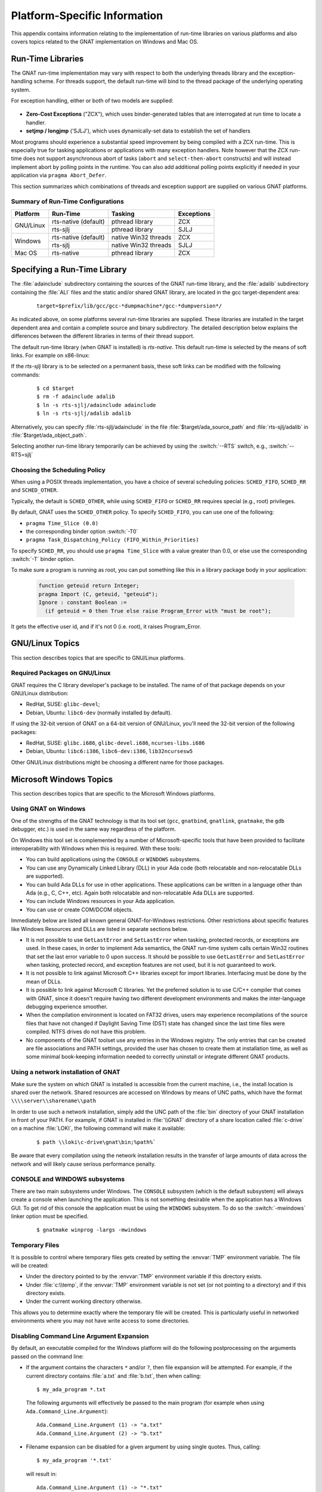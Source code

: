 .. role:: switch(samp)

.. -- Non-breaking space in running text
   -- E.g. Ada |nbsp| 95

.. |nbsp| unicode:: 0xA0
   :trim:

.. _Platform_Specific_Information:

*****************************
Platform-Specific Information
*****************************

This appendix contains information relating to the implementation
of run-time libraries on various platforms and also covers
topics related to the GNAT implementation on Windows and Mac OS.

.. _`Run_Time_Libraries`:

Run-Time Libraries
==================

.. index:: Tasking and threads libraries
.. index:: Threads libraries and tasking
.. index:: Run-time libraries (platform-specific information)

The GNAT run-time implementation may vary with respect to both the
underlying threads library and the exception-handling scheme.
For threads support, the default run-time will bind to the thread
package of the underlying operating system.

For exception handling, either or both of two models are supplied:

  .. index:: Zero-Cost Exceptions
  .. index:: ZCX (Zero-Cost Exceptions)

* **Zero-Cost Exceptions** ("ZCX"),
  which uses binder-generated tables that
  are interrogated at run time to locate a handler.

  .. index:: setjmp/longjmp Exception Model
  .. index:: SJLJ (setjmp/longjmp Exception Model)

* **setjmp / longjmp** ('SJLJ'),
  which uses dynamically-set data to establish
  the set of handlers

Most programs should experience a substantial speed improvement by
being compiled with a ZCX run-time.
This is especially true for
tasking applications or applications with many exception handlers.
Note however that the ZCX run-time does not support asynchronous abort
of tasks (``abort`` and ``select-then-abort`` constructs) and will instead
implement abort by polling points in the runtime. You can also add additional
polling points explicitly if needed in your application via ``pragma
Abort_Defer``.

This section summarizes which combinations of threads and exception support
are supplied on various GNAT platforms.

.. _Summary_of_Run-Time_Configurations:

Summary of Run-Time Configurations
----------------------------------

+-----------------+--------------+-------------------------+------------+
| Platform        | Run-Time     | Tasking                 | Exceptions |
+=================+==============+=========================+============+
| GNU/Linux       | rts-native   | pthread library         | ZCX        |
|                 | (default)    |                         |            |
|                 +--------------+-------------------------+------------+
|                 | rts-sjlj     | pthread library         | SJLJ       |
+-----------------+--------------+-------------------------+------------+
| Windows         | rts-native   | native Win32 threads    | ZCX        |
|                 | (default)    |                         |            |
|                 +--------------+-------------------------+------------+
|                 | rts-sjlj     | native Win32 threads    | SJLJ       |
+-----------------+--------------+-------------------------+------------+
| Mac OS          | rts-native   | pthread library         | ZCX        |
+-----------------+--------------+-------------------------+------------+


.. _Specifying_a_Run-Time_Library:

Specifying a Run-Time Library
=============================

The :file:`adainclude` subdirectory containing the sources of the GNAT
run-time library, and the :file:`adalib` subdirectory containing the
:file:`ALI` files and the static and/or shared GNAT library, are located
in the gcc target-dependent area:


  ::

      target=$prefix/lib/gcc/gcc-*dumpmachine*/gcc-*dumpversion*/

As indicated above, on some platforms several run-time libraries are supplied.
These libraries are installed in the target dependent area and
contain a complete source and binary subdirectory. The detailed description
below explains the differences between the different libraries in terms of
their thread support.

The default run-time library (when GNAT is installed) is *rts-native*.
This default run-time is selected by the means of soft links.
For example on x86-linux:

.. --
   --  $(target-dir)
   --      |
   --      +--- adainclude----------+
   --      |                        |
   --      +--- adalib-----------+  |
   --      |                     |  |
   --      +--- rts-native       |  |
   --      |    |                |  |
   --      |    +--- adainclude <---+
   --      |    |                |
   --      |    +--- adalib <----+
   --      |
   --      +--- rts-sjlj
   --           |
   --           +--- adainclude
   --           |
   --           +--- adalib

.. only:: html or latex

  .. image:: rtlibrary-structure.png

.. only:: not (html or latex)

   ::

                      $(target-dir)
                     __/ /      \ \___
             _______/   /        \    \_________________
            /          /          \                     \
           /          /            \                     \
       ADAINCLUDE  ADALIB      rts-native             rts-sjlj
          :          :            /    \                 /   \
          :          :           /      \               /     \
          :          :          /        \             /       \
          :          :         /          \           /         \
          +-------------> adainclude     adalib   adainclude   adalib
                     :                     ^
                     :                     :
                     +---------------------+

                     Run-Time Library Directory Structure
          (Upper-case names and dotted/dashed arrows represent soft links)

If the *rts-sjlj* library is to be selected on a permanent basis,
these soft links can be modified with the following commands:

  ::

    $ cd $target
    $ rm -f adainclude adalib
    $ ln -s rts-sjlj/adainclude adainclude
    $ ln -s rts-sjlj/adalib adalib

Alternatively, you can specify :file:`rts-sjlj/adainclude` in the file
:file:`$target/ada_source_path` and :file:`rts-sjlj/adalib` in
:file:`$target/ada_object_path`.

.. index:: --RTS option

Selecting another run-time library temporarily can be
achieved by using the :switch:`--RTS` switch, e.g., :switch:`--RTS=sjlj`


.. _Choosing_the_Scheduling_Policy:

.. index:: SCHED_FIFO scheduling policy
.. index:: SCHED_RR scheduling policy
.. index:: SCHED_OTHER scheduling policy

Choosing the Scheduling Policy
------------------------------

When using a POSIX threads implementation, you have a choice of several
scheduling policies: ``SCHED_FIFO``, ``SCHED_RR`` and ``SCHED_OTHER``.

Typically, the default is ``SCHED_OTHER``, while using ``SCHED_FIFO``
or ``SCHED_RR`` requires special (e.g., root) privileges.

.. index:: pragma Time_Slice
.. index:: -T0 option
.. index:: pragma Task_Dispatching_Policy


By default, GNAT uses the ``SCHED_OTHER`` policy. To specify
``SCHED_FIFO``,
you can use one of the following:

* ``pragma Time_Slice (0.0)``
* the corresponding binder option :switch:`-T0`
* ``pragma Task_Dispatching_Policy (FIFO_Within_Priorities)``


To specify ``SCHED_RR``,
you should use ``pragma Time_Slice`` with a
value greater than 0.0, or else use the corresponding :switch:`-T`
binder option.


To make sure a program is running as root, you can put something like
this in a library package body in your application:

  .. code-block:: ada

     function geteuid return Integer;
     pragma Import (C, geteuid, "geteuid");
     Ignore : constant Boolean :=
       (if geteuid = 0 then True else raise Program_Error with "must be root");

It gets the effective user id, and if it's not 0 (i.e. root), it raises
Program_Error.

.. index:: Linux
.. index:: GNU/Linux

.. _GNU_Linux_Topics:

GNU/Linux Topics
================

This section describes topics that are specific to GNU/Linux platforms.

.. _Required_packages_on_GNU_Linux:

Required Packages on GNU/Linux
------------------------------

GNAT requires the C library developer's package to be installed.
The name of of that package depends on your GNU/Linux distribution:

* RedHat, SUSE: ``glibc-devel``;
* Debian, Ubuntu: ``libc6-dev`` (normally installed by default).

If using the 32-bit version of GNAT on a 64-bit version of GNU/Linux,
you'll need the 32-bit version of the following packages:

* RedHat, SUSE: ``glibc.i686``, ``glibc-devel.i686``, ``ncurses-libs.i686``
* Debian, Ubuntu: ``libc6:i386``, ``libc6-dev:i386``, ``lib32ncursesw5``

Other GNU/Linux distributions might be choosing a different name
for those packages.

.. index:: Windows

.. _Microsoft_Windows_Topics:

Microsoft Windows Topics
========================

This section describes topics that are specific to the Microsoft Windows
platforms.


.. only:: PRO or GPL

  .. rubric:: Installing from the Command Line

  By default the GNAT installers display a GUI that prompts you to enter
  the installation path and similar information, and then guides you through the
  installation process. It is also possible to perform silent installations
  using the command-line interface.

  In order to install one of the GNAT installers from the command
  line you should pass parameter :switch:`/S` (and, optionally,
  :switch:`/D=<directory>`) as command-line arguments.

.. only:: PRO

   For example, for an unattended installation of
   GNAT 7.0.2 into the default directory
   ``C:\\GNATPRO\\7.0.2`` you would run:

     ::

        gnatpro-7.0.2-i686-pc-mingw32-bin.exe /S

   To install into a custom directory, say, ``C:\\TOOLS\\GNATPRO\\7.0.2``:

     ::

        gnatpro-7.0.2-i686-pc-mingw32-bin /S /D=C:\TOOLS\GNATPRO\7.0.2

.. only:: GPL

   For example, for an unattended installation of
   GNAT 2012 into ``C:\\GNAT\\2012``:

     ::

        gnat-gpl-2012-i686-pc-mingw32-bin /S /D=C:\GNAT\2012

.. only:: PRO or GPL

   You can use the same syntax for all installers.

   Note that unattended installations don't modify system path, nor create file
   associations, so such activities need to be done by hand.



.. _Using_GNAT_on_Windows:

Using GNAT on Windows
---------------------

One of the strengths of the GNAT technology is that its tool set
(``gcc``, ``gnatbind``, ``gnatlink``, ``gnatmake``, the
``gdb`` debugger, etc.) is used in the same way regardless of the
platform.

On Windows this tool set is complemented by a number of Microsoft-specific
tools that have been provided to facilitate interoperability with Windows
when this is required. With these tools:


* You can build applications using the ``CONSOLE`` or ``WINDOWS``
  subsystems.

* You can use any Dynamically Linked Library (DLL) in your Ada code (both
  relocatable and non-relocatable DLLs are supported).

* You can build Ada DLLs for use in other applications. These applications
  can be written in a language other than Ada (e.g., C, C++, etc). Again both
  relocatable and non-relocatable Ada DLLs are supported.

* You can include Windows resources in your Ada application.

* You can use or create COM/DCOM objects.

Immediately below are listed all known general GNAT-for-Windows restrictions.
Other restrictions about specific features like Windows Resources and DLLs
are listed in separate sections below.


* It is not possible to use ``GetLastError`` and ``SetLastError``
  when tasking, protected records, or exceptions are used. In these
  cases, in order to implement Ada semantics, the GNAT run-time system
  calls certain Win32 routines that set the last error variable to 0 upon
  success. It should be possible to use ``GetLastError`` and
  ``SetLastError`` when tasking, protected record, and exception
  features are not used, but it is not guaranteed to work.

* It is not possible to link against Microsoft C++ libraries except for
  import libraries. Interfacing must be done by the mean of DLLs.

* It is possible to link against Microsoft C libraries. Yet the preferred
  solution is to use C/C++ compiler that comes with GNAT, since it
  doesn't require having two different development environments and makes the
  inter-language debugging experience smoother.

* When the compilation environment is located on FAT32 drives, users may
  experience recompilations of the source files that have not changed if
  Daylight Saving Time (DST) state has changed since the last time files
  were compiled. NTFS drives do not have this problem.

* No components of the GNAT toolset use any entries in the Windows
  registry. The only entries that can be created are file associations and
  PATH settings, provided the user has chosen to create them at installation
  time, as well as some minimal book-keeping information needed to correctly
  uninstall or integrate different GNAT products.


.. _Using_a_network_installation_of_GNAT:

Using a network installation of GNAT
------------------------------------

Make sure the system on which GNAT is installed is accessible from the
current machine, i.e., the install location is shared over the network.
Shared resources are accessed on Windows by means of UNC paths, which
have the format ``\\\\server\\sharename\\path``

In order to use such a network installation, simply add the UNC path of the
:file:`bin` directory of your GNAT installation in front of your PATH. For
example, if GNAT is installed in :file:`\\GNAT` directory of a share location
called :file:`c-drive` on a machine :file:`LOKI`, the following command will
make it available:

  ::

      $ path \\loki\c-drive\gnat\bin;%path%`

Be aware that every compilation using the network installation results in the
transfer of large amounts of data across the network and will likely cause
serious performance penalty.

.. _CONSOLE_and_WINDOWS_subsystems:

CONSOLE and WINDOWS subsystems
------------------------------

.. index:: CONSOLE Subsystem
.. index:: WINDOWS Subsystem
.. index:: -mwindows

There are two main subsystems under Windows. The ``CONSOLE`` subsystem
(which is the default subsystem) will always create a console when
launching the application. This is not something desirable when the
application has a Windows GUI. To get rid of this console the
application must be using the ``WINDOWS`` subsystem. To do so
the :switch:`-mwindows` linker option must be specified.

   ::

      $ gnatmake winprog -largs -mwindows

.. _Temporary_Files:

Temporary Files
---------------

.. index:: Temporary files

It is possible to control where temporary files gets created by setting
the :envvar:`TMP` environment variable. The file will be created:

* Under the directory pointed to by the :envvar:`TMP` environment variable if
  this directory exists.

* Under :file:`c:\\temp`, if the :envvar:`TMP` environment variable is not
  set (or not pointing to a directory) and if this directory exists.

* Under the current working directory otherwise.

This allows you to determine exactly where the temporary
file will be created. This is particularly useful in networked
environments where you may not have write access to some
directories.

Disabling Command Line Argument Expansion
-----------------------------------------

.. index:: Command Line Argument Expansion

By default, an executable compiled for the Windows platform will do
the following postprocessing on the arguments passed on the command
line:

* If the argument contains the characters ``*`` and/or ``?``, then
  file expansion will be attempted. For example, if the current directory
  contains :file:`a.txt` and :file:`b.txt`, then when calling::

      $ my_ada_program *.txt

  The following arguments will effectively be passed to the main program
  (for example when using ``Ada.Command_Line.Argument``)::

      Ada.Command_Line.Argument (1) -> "a.txt"
      Ada.Command_Line.Argument (2) -> "b.txt"

* Filename expansion can be disabled for a given argument by using single
  quotes. Thus, calling::

      $ my_ada_program '*.txt'

  will result in::

      Ada.Command_Line.Argument (1) -> "*.txt"

Note that if the program is launched from a shell such as Cygwin Bash
then quote removal might be performed by the shell.

In some contexts it might be useful to disable this feature (for example if
the program performs its own argument expansion). In order to do this, a C
symbol needs to be defined and set to ``0``. You can do this by
adding the following code fragment in one of your Ada units:

.. code-block:: ada

   Do_Argv_Expansion : Integer := 0;
   pragma Export (C, Do_Argv_Expansion, "__gnat_do_argv_expansion");

The results of previous examples will be respectively::

   Ada.Command_Line.Argument (1) -> "*.txt"

and::

   Ada.Command_Line.Argument (1) -> "'*.txt'"


.. _Mixed-Language_Programming_on_Windows:

Mixed-Language Programming on Windows
-------------------------------------

Developing pure Ada applications on Windows is no different than on
other GNAT-supported platforms. However, when developing or porting an
application that contains a mix of Ada and C/C++, the choice of your
Windows C/C++ development environment conditions your overall
interoperability strategy.

If you use ``gcc`` or Microsoft C to compile the non-Ada part of
your application, there are no Windows-specific restrictions that
affect the overall interoperability with your Ada code. If you do want
to use the Microsoft tools for your C++ code, you have two choices:

* Encapsulate your C++ code in a DLL to be linked with your Ada
  application. In this case, use the Microsoft or whatever environment to
  build the DLL and use GNAT to build your executable
  (:ref:`Using_DLLs_with_GNAT`).

* Or you can encapsulate your Ada code in a DLL to be linked with the
  other part of your application. In this case, use GNAT to build the DLL
  (:ref:`Building_DLLs_with_GNAT_Project_files`) and use the Microsoft
  or whatever environment to build your executable.

In addition to the description about C main in
:ref:`Mixed_Language_Programming` section, if the C main uses a
stand-alone library it is required on x86-windows to
setup the SEH context. For this the C main must looks like this:


  .. code-block:: c

      /* main.c */
      extern void adainit (void);
      extern void adafinal (void);
      extern void __gnat_initialize(void*);
      extern void call_to_ada (void);

      int main (int argc, char *argv[])
      {
        int SEH [2];

        /* Initialize the SEH context */
        __gnat_initialize (&SEH);

        adainit();

        /* Then call Ada services in the stand-alone library */

        call_to_ada();

        adafinal();
      }

Note that this is not needed on x86_64-windows where the Windows
native SEH support is used.


.. _Windows_Calling_Conventions:

Windows Calling Conventions
^^^^^^^^^^^^^^^^^^^^^^^^^^^

.. index:: Stdcall
.. index:: APIENTRY

This section pertain only to Win32. On Win64 there is a single native
calling convention. All convention specifiers are ignored on this
platform.

When a subprogram ``F`` (caller) calls a subprogram ``G``
(callee), there are several ways to push ``G``\ 's parameters on the
stack and there are several possible scenarios to clean up the stack
upon ``G``\ 's return. A calling convention is an agreed upon software
protocol whereby the responsibilities between the caller (``F``) and
the callee (``G``) are clearly defined. Several calling conventions
are available for Windows:

* ``C`` (Microsoft defined)

* ``Stdcall`` (Microsoft defined)

* ``Win32`` (GNAT specific)

* ``DLL`` (GNAT specific)


.. _C_Calling_Convention:

``C`` Calling Convention
""""""""""""""""""""""""

This is the default calling convention used when interfacing to C/C++
routines compiled with either ``gcc`` or Microsoft Visual C++.

In the ``C`` calling convention subprogram parameters are pushed on the
stack by the caller from right to left. The caller itself is in charge of
cleaning up the stack after the call. In addition, the name of a routine
with ``C`` calling convention is mangled by adding a leading underscore.

The name to use on the Ada side when importing (or exporting) a routine
with ``C`` calling convention is the name of the routine. For
instance the C function:

   ::

       int get_val (long);

should be imported from Ada as follows:

  .. code-block:: ada

     function Get_Val (V : Interfaces.C.long) return Interfaces.C.int;
     pragma Import (C, Get_Val, External_Name => "get_val");

Note that in this particular case the ``External_Name`` parameter could
have been omitted since, when missing, this parameter is taken to be the
name of the Ada entity in lower case. When the ``Link_Name`` parameter
is missing, as in the above example, this parameter is set to be the
``External_Name`` with a leading underscore.

When importing a variable defined in C, you should always use the ``C``
calling convention unless the object containing the variable is part of a
DLL (in which case you should use the ``Stdcall`` calling
convention, :ref:`Stdcall_Calling_Convention`).


.. _Stdcall_Calling_Convention:

``Stdcall`` Calling Convention
""""""""""""""""""""""""""""""

This convention, which was the calling convention used for Pascal
programs, is used by Microsoft for all the routines in the Win32 API for
efficiency reasons. It must be used to import any routine for which this
convention was specified.

In the ``Stdcall`` calling convention subprogram parameters are pushed
on the stack by the caller from right to left. The callee (and not the
caller) is in charge of cleaning the stack on routine exit. In addition,
the name of a routine with ``Stdcall`` calling convention is mangled by
adding a leading underscore (as for the ``C`` calling convention) and a
trailing :samp:`@{nn}`, where ``nn`` is the overall size (in
bytes) of the parameters passed to the routine.

The name to use on the Ada side when importing a C routine with a
``Stdcall`` calling convention is the name of the C routine. The leading
underscore and trailing :samp:`@{nn}` are added automatically by
the compiler. For instance the Win32 function:

  ::

      APIENTRY int get_val (long);

should be imported from Ada as follows:

  .. code-block:: ada

     function Get_Val (V : Interfaces.C.long) return Interfaces.C.int;
     pragma Import (Stdcall, Get_Val);
     --  On the x86 a long is 4 bytes, so the Link_Name is "_get_val@4"

As for the ``C`` calling convention, when the ``External_Name``
parameter is missing, it is taken to be the name of the Ada entity in lower
case. If instead of writing the above import pragma you write:

  .. code-block:: ada

     function Get_Val (V : Interfaces.C.long) return Interfaces.C.int;
     pragma Import (Stdcall, Get_Val, External_Name => "retrieve_val");

then the imported routine is ``_retrieve_val@4``. However, if instead
of specifying the ``External_Name`` parameter you specify the
``Link_Name`` as in the following example:

  .. code-block:: ada

     function Get_Val (V : Interfaces.C.long) return Interfaces.C.int;
     pragma Import (Stdcall, Get_Val, Link_Name => "retrieve_val");

then the imported routine is ``retrieve_val``, that is, there is no
decoration at all. No leading underscore and no Stdcall suffix
:samp:`@{nn}`.

This is especially important as in some special cases a DLL's entry
point name lacks a trailing :samp:`@{nn}` while the exported
name generated for a call has it.

It is also possible to import variables defined in a DLL by using an
import pragma for a variable. As an example, if a DLL contains a
variable defined as:

  .. code-block:: c

     int my_var;

then, to access this variable from Ada you should write:

  .. code-block:: ada

      My_Var : Interfaces.C.int;
      pragma Import (Stdcall, My_Var);

Note that to ease building cross-platform bindings this convention
will be handled as a ``C`` calling convention on non-Windows platforms.


.. _Win32_Calling_Convention:

``Win32`` Calling Convention
""""""""""""""""""""""""""""

This convention, which is GNAT-specific is fully equivalent to the
``Stdcall`` calling convention described above.


.. _DLL_Calling_Convention:

``DLL`` Calling Convention
""""""""""""""""""""""""""

This convention, which is GNAT-specific is fully equivalent to the
``Stdcall`` calling convention described above.


.. _Introduction_to_Dynamic_Link_Libraries_DLLs:

Introduction to Dynamic Link Libraries (DLLs)
^^^^^^^^^^^^^^^^^^^^^^^^^^^^^^^^^^^^^^^^^^^^^

.. index:: DLL

A Dynamically Linked Library (DLL) is a library that can be shared by
several applications running under Windows. A DLL can contain any number of
routines and variables.

One advantage of DLLs is that you can change and enhance them without
forcing all the applications that depend on them to be relinked or
recompiled. However, you should be aware than all calls to DLL routines are
slower since, as you will understand below, such calls are indirect.

To illustrate the remainder of this section, suppose that an application
wants to use the services of a DLL :file:`API.dll`. To use the services
provided by :file:`API.dll` you must statically link against the DLL or
an import library which contains a jump table with an entry for each
routine and variable exported by the DLL. In the Microsoft world this
import library is called :file:`API.lib`. When using GNAT this import
library is called either :file:`libAPI.dll.a`, :file:`libapi.dll.a`,
:file:`libAPI.a` or :file:`libapi.a` (names are case insensitive).

After you have linked your application with the DLL or the import library
and you run your application, here is what happens:

* Your application is loaded into memory.

* The DLL :file:`API.dll` is mapped into the address space of your
  application. This means that:

  - The DLL will use the stack of the calling thread.

  - The DLL will use the virtual address space of the calling process.

  - The DLL will allocate memory from the virtual address space of the calling
    process.

  - Handles (pointers) can be safely exchanged between routines in the DLL
    routines and routines in the application using the DLL.

* The entries in the jump table (from the import library :file:`libAPI.dll.a`
  or :file:`API.lib` or automatically created when linking against a DLL)
  which is part of your application are initialized with the addresses
  of the routines and variables in :file:`API.dll`.

* If present in :file:`API.dll`, routines ``DllMain`` or
  ``DllMainCRTStartup`` are invoked. These routines typically contain
  the initialization code needed for the well-being of the routines and
  variables exported by the DLL.

There is an additional point which is worth mentioning. In the Windows
world there are two kind of DLLs: relocatable and non-relocatable
DLLs. Non-relocatable DLLs can only be loaded at a very specific address
in the target application address space. If the addresses of two
non-relocatable DLLs overlap and these happen to be used by the same
application, a conflict will occur and the application will run
incorrectly. Hence, when possible, it is always preferable to use and
build relocatable DLLs. Both relocatable and non-relocatable DLLs are
supported by GNAT. Note that the :switch:`-s` linker option (see GNU Linker
User's Guide) removes the debugging symbols from the DLL but the DLL can
still be relocated.

As a side note, an interesting difference between Microsoft DLLs and
Unix shared libraries, is the fact that on most Unix systems all public
routines are exported by default in a Unix shared library, while under
Windows it is possible (but not required) to list exported routines in
a definition file (see :ref:`The Definition File <The_Definition_File>`).


.. _Using_DLLs_with_GNAT:

Using DLLs with GNAT
^^^^^^^^^^^^^^^^^^^^

To use the services of a DLL, say :file:`API.dll`, in your Ada application
you must have:

* The Ada spec for the routines and/or variables you want to access in
  :file:`API.dll`. If not available this Ada spec must be built from the C/C++
  header files provided with the DLL.

* The import library (:file:`libAPI.dll.a` or :file:`API.lib`). As previously
  mentioned an import library is a statically linked library containing the
  import table which will be filled at load time to point to the actual
  :file:`API.dll` routines. Sometimes you don't have an import library for the
  DLL you want to use. The following sections will explain how to build
  one. Note that this is optional.

* The actual DLL, :file:`API.dll`.

Once you have all the above, to compile an Ada application that uses the
services of :file:`API.dll` and whose main subprogram is ``My_Ada_App``,
you simply issue the command

  ::

      $ gnatmake my_ada_app -largs -lAPI

The argument :switch:`-largs -lAPI` at the end of the ``gnatmake`` command
tells the GNAT linker to look for an import library. The linker will
look for a library name in this specific order:

* :file:`libAPI.dll.a`
* :file:`API.dll.a`
* :file:`libAPI.a`
* :file:`API.lib`
* :file:`libAPI.dll`
* :file:`API.dll`

The first three are the GNU style import libraries. The third is the
Microsoft style import libraries. The last two are the actual DLL names.

Note that if the Ada package spec for :file:`API.dll` contains the
following pragma

  .. code-block:: ada

      pragma Linker_Options ("-lAPI");

you do not have to add :switch:`-largs -lAPI` at the end of the
``gnatmake`` command.

If any one of the items above is missing you will have to create it
yourself. The following sections explain how to do so using as an
example a fictitious DLL called :file:`API.dll`.


.. _Creating_an_Ada_Spec_for_the_DLL_Services:

Creating an Ada Spec for the DLL Services
"""""""""""""""""""""""""""""""""""""""""

A DLL typically comes with a C/C++ header file which provides the
definitions of the routines and variables exported by the DLL. The Ada
equivalent of this header file is a package spec that contains definitions
for the imported entities. If the DLL you intend to use does not come with
an Ada spec you have to generate one such spec yourself. For example if
the header file of :file:`API.dll` is a file :file:`api.h` containing the
following two definitions:

  .. code-block:: c

      int some_var;
      int get (char *);

then the equivalent Ada spec could be:

  .. code-block:: ada

      with Interfaces.C.Strings;
      package API is
         use Interfaces;

         Some_Var : C.int;
         function Get (Str : C.Strings.Chars_Ptr) return C.int;

      private
         pragma Import (C, Get);
         pragma Import (DLL, Some_Var);
      end API;


.. _Creating_an_Import_Library:

Creating an Import Library
""""""""""""""""""""""""""

.. index:: Import library

If a Microsoft-style import library :file:`API.lib` or a GNAT-style
import library :file:`libAPI.dll.a` or :file:`libAPI.a` is available
with :file:`API.dll` you can skip this section. You can also skip this
section if :file:`API.dll` or :file:`libAPI.dll` is built with GNU tools
as in this case it is possible to link directly against the
DLL. Otherwise read on.


.. index:: Definition file

.. _The_Definition_File:

.. rubric:: The Definition File

As previously mentioned, and unlike Unix systems, the list of symbols
that are exported from a DLL must be provided explicitly in Windows.
The main goal of a definition file is precisely that: list the symbols
exported by a DLL. A definition file (usually a file with a ``.def``
suffix) has the following structure:

  ::

      [LIBRARY ``name``]
      [DESCRIPTION ``string``]
      EXPORTS
         ``symbol1``
         ``symbol2``
         ...

*LIBRARY name*
  This section, which is optional, gives the name of the DLL.


*DESCRIPTION string*
  This section, which is optional, gives a description string that will be
  embedded in the import library.


*EXPORTS*
  This section gives the list of exported symbols (procedures, functions or
  variables). For instance in the case of :file:`API.dll` the ``EXPORTS``
  section of :file:`API.def` looks like:

  ::

      EXPORTS
         some_var
         get

Note that you must specify the correct suffix (:samp:`@{nn}`)
(see :ref:`Windows_Calling_Conventions`) for a Stdcall
calling convention function in the exported symbols list.

There can actually be other sections in a definition file, but these
sections are not relevant to the discussion at hand.


.. _Create_Def_File_Automatically:

.. rubric:: Creating a Definition File Automatically

You can automatically create the definition file :file:`API.def`
(see :ref:`The Definition File <The_Definition_File>`) from a DLL.
For that use the ``dlltool`` program as follows:

  ::

      $ dlltool API.dll -z API.def --export-all-symbols

  Note that if some routines in the DLL have the ``Stdcall`` convention
  (:ref:`Windows_Calling_Conventions`) with stripped :samp:`@{nn}`
  suffix then you'll have to edit :file:`api.def` to add it, and specify
  :switch:`-k` to ``gnatdll`` when creating the import library.

  Here are some hints to find the right :samp:`@{nn}` suffix.

  - If you have the Microsoft import library (.lib), it is possible to get
    the right symbols by using Microsoft ``dumpbin`` tool (see the
    corresponding Microsoft documentation for further details).

    ::

        $ dumpbin /exports api.lib

  - If you have a message about a missing symbol at link time the compiler
    tells you what symbol is expected. You just have to go back to the
    definition file and add the right suffix.


.. _GNAT-Style_Import_Library:

.. rubric:: GNAT-Style Import Library

To create a static import library from :file:`API.dll` with the GNAT tools
you should create the .def file, then use ``gnatdll`` tool
(see :ref:`Using_gnatdll`) as follows:

  ::

      $ gnatdll -e API.def -d API.dll

  ``gnatdll`` takes as input a definition file :file:`API.def` and the
  name of the DLL containing the services listed in the definition file
  :file:`API.dll`. The name of the static import library generated is
  computed from the name of the definition file as follows: if the
  definition file name is :file:`xyz.def`, the import library name will
  be :file:`libxyz.a`. Note that in the previous example option
  :switch:`-e` could have been removed because the name of the definition
  file (before the ``.def`` suffix) is the same as the name of the
  DLL (:ref:`Using_gnatdll` for more information about ``gnatdll``).


.. _MSVS-Style_Import_Library:

.. rubric:: Microsoft-Style Import Library

A Microsoft import library is needed only if you plan to make an
Ada DLL available to applications developed with Microsoft
tools (:ref:`Mixed-Language_Programming_on_Windows`).

To create a Microsoft-style import library for :file:`API.dll` you
should create the .def file, then build the actual import library using
Microsoft's ``lib`` utility:

  ::

      $ lib -machine:IX86 -def:API.def -out:API.lib

  If you use the above command the definition file :file:`API.def` must
  contain a line giving the name of the DLL:

  ::

      LIBRARY      "API"

  See the Microsoft documentation for further details about the usage of
  ``lib``.


.. _Building_DLLs_with_GNAT_Project_files:

Building DLLs with GNAT Project files
^^^^^^^^^^^^^^^^^^^^^^^^^^^^^^^^^^^^^

.. index:: DLLs, building

There is nothing specific to Windows in the build process.
See the *Library Projects* section in the *GNAT Project Manager*
chapter of the *GPRbuild User's Guide*.

Due to a system limitation, it is not possible under Windows to create threads
when inside the ``DllMain`` routine which is used for auto-initialization
of shared libraries, so it is not possible to have library level tasks in SALs.


.. _Building_DLLs_with_GNAT:

Building DLLs with GNAT
^^^^^^^^^^^^^^^^^^^^^^^

.. index:: DLLs, building

This section explain how to build DLLs using the GNAT built-in DLL
support. With the following procedure it is straight forward to build
and use DLLs with GNAT.


* Building object files.
  The first step is to build all objects files that are to be included
  into the DLL. This is done by using the standard ``gnatmake`` tool.

* Building the DLL.
  To build the DLL you must use the ``gcc`` :switch:`-shared` and
  :switch:`-shared-libgcc` options. It is quite simple to use this method:

  ::

      $ gcc -shared -shared-libgcc -o api.dll obj1.o obj2.o ...

  It is important to note that in this case all symbols found in the
  object files are automatically exported. It is possible to restrict
  the set of symbols to export by passing to ``gcc`` a definition
  file (see :ref:`The Definition File <The_Definition_File>`).
  For example:

  ::

      $ gcc -shared -shared-libgcc -o api.dll api.def obj1.o obj2.o ...

  If you use a definition file you must export the elaboration procedures
  for every package that required one. Elaboration procedures are named
  using the package name followed by "_E".

* Preparing DLL to be used.
  For the DLL to be used by client programs the bodies must be hidden
  from it and the .ali set with read-only attribute. This is very important
  otherwise GNAT will recompile all packages and will not actually use
  the code in the DLL. For example:

  ::

      $ mkdir apilib
      $ copy *.ads *.ali api.dll apilib
      $ attrib +R apilib\\*.ali

At this point it is possible to use the DLL by directly linking
against it. Note that you must use the GNAT shared runtime when using
GNAT shared libraries. This is achieved by using the :switch:`-shared` binder
option.

  ::

     $ gnatmake main -Iapilib -bargs -shared -largs -Lapilib -lAPI


.. _Building_DLLs_with_gnatdll:

Building DLLs with gnatdll
^^^^^^^^^^^^^^^^^^^^^^^^^^

.. index:: DLLs, building

Note that it is preferred to use GNAT Project files
(:ref:`Building_DLLs_with_GNAT_Project_files`) or the built-in GNAT
DLL support (:ref:`Building_DLLs_with_GNAT`) or to build DLLs.

This section explains how to build DLLs containing Ada code using
``gnatdll``. These DLLs will be referred to as Ada DLLs in the
remainder of this section.

The steps required to build an Ada DLL that is to be used by Ada as well as
non-Ada applications are as follows:

* You need to mark each Ada entity exported by the DLL with a ``C`` or
  ``Stdcall`` calling convention to avoid any Ada name mangling for the
  entities exported by the DLL
  (see :ref:`Exporting Ada Entities <Exporting_Ada_Entities>`). You can
  skip this step if you plan to use the Ada DLL only from Ada applications.

* Your Ada code must export an initialization routine which calls the routine
  ``adainit`` generated by ``gnatbind`` to perform the elaboration of
  the Ada code in the DLL (:ref:`Ada_DLLs_and_Elaboration`). The initialization
  routine exported by the Ada DLL must be invoked by the clients of the DLL
  to initialize the DLL.

* When useful, the DLL should also export a finalization routine which calls
  routine ``adafinal`` generated by ``gnatbind`` to perform the
  finalization of the Ada code in the DLL (:ref:`Ada_DLLs_and_Finalization`).
  The finalization routine exported by the Ada DLL must be invoked by the
  clients of the DLL when the DLL services are no further needed.

* You must provide a spec for the services exported by the Ada DLL in each
  of the programming languages to which you plan to make the DLL available.

* You must provide a definition file listing the exported entities
  (:ref:`The Definition File <The_Definition_File>`).

* Finally you must use ``gnatdll`` to produce the DLL and the import
  library (:ref:`Using_gnatdll`).

Note that a relocatable DLL stripped using the ``strip``
binutils tool will not be relocatable anymore. To build a DLL without
debug information pass :switch:`-largs -s` to ``gnatdll``. This
restriction does not apply to a DLL built using a Library Project.
See the *Library Projects* section in the *GNAT Project Manager*
chapter of the *GPRbuild User's Guide*.


.. Limitations_When_Using_Ada_DLLs_from Ada:

Limitations When Using Ada DLLs from Ada
""""""""""""""""""""""""""""""""""""""""

When using Ada DLLs from Ada applications there is a limitation users
should be aware of. Because on Windows the GNAT run-time is not in a DLL of
its own, each Ada DLL includes a part of the GNAT run-time. Specifically,
each Ada DLL includes the services of the GNAT run-time that are necessary
to the Ada code inside the DLL. As a result, when an Ada program uses an
Ada DLL there are two independent GNAT run-times: one in the Ada DLL and
one in the main program.

It is therefore not possible to exchange GNAT run-time objects between the
Ada DLL and the main Ada program. Example of GNAT run-time objects are file
handles (e.g., ``Text_IO.File_Type``), tasks types, protected objects
types, etc.

It is completely safe to exchange plain elementary, array or record types,
Windows object handles, etc.


.. _Exporting_Ada_Entities:

Exporting Ada Entities
""""""""""""""""""""""

.. index:: Export table

Building a DLL is a way to encapsulate a set of services usable from any
application. As a result, the Ada entities exported by a DLL should be
exported with the ``C`` or ``Stdcall`` calling conventions to avoid
any Ada name mangling. As an example here is an Ada package
``API``, spec and body, exporting two procedures, a function, and a
variable:


  .. code-block:: ada

     with Interfaces.C; use Interfaces;
     package API is
        Count : C.int := 0;
        function Factorial (Val : C.int) return C.int;

        procedure Initialize_API;
        procedure Finalize_API;
        --  Initialization & Finalization routines. More in the next section.
     private
        pragma Export (C, Initialize_API);
        pragma Export (C, Finalize_API);
        pragma Export (C, Count);
        pragma Export (C, Factorial);
     end API;

  .. code-block:: ada

     package body API is
        function Factorial (Val : C.int) return C.int is
           Fact : C.int := 1;
        begin
           Count := Count + 1;
           for K in 1 .. Val loop
              Fact := Fact * K;
           end loop;
           return Fact;
        end Factorial;

        procedure Initialize_API is
           procedure Adainit;
           pragma Import (C, Adainit);
        begin
           Adainit;
        end Initialize_API;

        procedure Finalize_API is
           procedure Adafinal;
           pragma Import (C, Adafinal);
        begin
           Adafinal;
        end Finalize_API;
     end API;

If the Ada DLL you are building will only be used by Ada applications
you do not have to export Ada entities with a ``C`` or ``Stdcall``
convention. As an example, the previous package could be written as
follows:

  .. code-block:: ada

     package API is
        Count : Integer := 0;
        function Factorial (Val : Integer) return Integer;

        procedure Initialize_API;
        procedure Finalize_API;
        --  Initialization and Finalization routines.
     end API;

  .. code-block:: ada

     package body API is
        function Factorial (Val : Integer) return Integer is
           Fact : Integer := 1;
        begin
           Count := Count + 1;
           for K in 1 .. Val loop
              Fact := Fact * K;
           end loop;
           return Fact;
        end Factorial;

        ...
        --  The remainder of this package body is unchanged.
     end API;

Note that if you do not export the Ada entities with a ``C`` or
``Stdcall`` convention you will have to provide the mangled Ada names
in the definition file of the Ada DLL
(:ref:`Creating_the_Definition_File`).


.. _Ada_DLLs_and_Elaboration:

Ada DLLs and Elaboration
""""""""""""""""""""""""

.. index:: DLLs and elaboration

The DLL that you are building contains your Ada code as well as all the
routines in the Ada library that are needed by it. The first thing a
user of your DLL must do is elaborate the Ada code
(:ref:`Elaboration_Order_Handling_in_GNAT`).

To achieve this you must export an initialization routine
(``Initialize_API`` in the previous example), which must be invoked
before using any of the DLL services. This elaboration routine must call
the Ada elaboration routine ``adainit`` generated by the GNAT binder
(:ref:`Binding_with_Non-Ada_Main_Programs`). See the body of
``Initialize_Api`` for an example. Note that the GNAT binder is
automatically invoked during the DLL build process by the ``gnatdll``
tool (:ref:`Using_gnatdll`).

When a DLL is loaded, Windows systematically invokes a routine called
``DllMain``. It would therefore be possible to call ``adainit``
directly from ``DllMain`` without having to provide an explicit
initialization routine. Unfortunately, it is not possible to call
``adainit`` from the ``DllMain`` if your program has library level
tasks because access to the ``DllMain`` entry point is serialized by
the system (that is, only a single thread can execute 'through' it at a
time), which means that the GNAT run-time will deadlock waiting for the
newly created task to complete its initialization.


.. _Ada_DLLs_and_Finalization:

Ada DLLs and Finalization
^^^^^^^^^^^^^^^^^^^^^^^^^

.. index:: DLLs and finalization

When the services of an Ada DLL are no longer needed, the client code should
invoke the DLL finalization routine, if available. The DLL finalization
routine is in charge of releasing all resources acquired by the DLL. In the
case of the Ada code contained in the DLL, this is achieved by calling
routine ``adafinal`` generated by the GNAT binder
(:ref:`Binding_with_Non-Ada_Main_Programs`).
See the body of ``Finalize_Api`` for an
example. As already pointed out the GNAT binder is automatically invoked
during the DLL build process by the ``gnatdll`` tool
(:ref:`Using_gnatdll`).


.. _Creating_a_Spec_for_Ada_DLLs:

Creating a Spec for Ada DLLs
^^^^^^^^^^^^^^^^^^^^^^^^^^^^

To use the services exported by the Ada DLL from another programming
language (e.g., C), you have to translate the specs of the exported Ada
entities in that language. For instance in the case of ``API.dll``,
the corresponding C header file could look like:

  .. code-block:: c

     extern int *_imp__count;
     #define count (*_imp__count)
     int factorial (int);

It is important to understand that when building an Ada DLL to be used by
other Ada applications, you need two different specs for the packages
contained in the DLL: one for building the DLL and the other for using
the DLL. This is because the ``DLL`` calling convention is needed to
use a variable defined in a DLL, but when building the DLL, the variable
must have either the ``Ada`` or ``C`` calling convention. As an
example consider a DLL comprising the following package ``API``:

  .. code-block:: ada

     package API is
        Count : Integer := 0;
        ...
        --  Remainder of the package omitted.
     end API;

After producing a DLL containing package ``API``, the spec that
must be used to import ``API.Count`` from Ada code outside of the
DLL is:

  .. code-block:: ada

     package API is
        Count : Integer;
        pragma Import (DLL, Count);
     end API;


.. _Creating_the_Definition_File:

Creating the Definition File
""""""""""""""""""""""""""""

The definition file is the last file needed to build the DLL. It lists
the exported symbols. As an example, the definition file for a DLL
containing only package ``API`` (where all the entities are exported
with a ``C`` calling convention) is:

  ::

    EXPORTS
        count
        factorial
        finalize_api
        initialize_api

If the ``C`` calling convention is missing from package ``API``,
then the definition file contains the mangled Ada names of the above
entities, which in this case are:

  ::

    EXPORTS
        api__count
        api__factorial
        api__finalize_api
        api__initialize_api


.. _Using_gnatdll:

Using ``gnatdll``
"""""""""""""""""

.. index:: gnatdll

``gnatdll`` is a tool to automate the DLL build process once all the Ada
and non-Ada sources that make up your DLL have been compiled.
``gnatdll`` is actually in charge of two distinct tasks: build the
static import library for the DLL and the actual DLL. The form of the
``gnatdll`` command is

  ::

      $ gnatdll [ switches ] list-of-files [ -largs opts ]

where ``list-of-files`` is a list of ALI and object files. The object
file list must be the exact list of objects corresponding to the non-Ada
sources whose services are to be included in the DLL. The ALI file list
must be the exact list of ALI files for the corresponding Ada sources
whose services are to be included in the DLL. If ``list-of-files`` is
missing, only the static import library is generated.

You may specify any of the following switches to ``gnatdll``:


  .. index:: -a (gnatdll)

:switch:`-a[{address}]`
  Build a non-relocatable DLL at ``address``. If ``address`` is not
  specified the default address ``0x11000000`` will be used. By default,
  when this switch is missing, ``gnatdll`` builds relocatable DLL. We
  advise the reader to build relocatable DLL.


  .. index:: -b (gnatdll)

:switch:`-b {address}`
  Set the relocatable DLL base address. By default the address is
  ``0x11000000``.


  .. index:: -bargs (gnatdll)

:switch:`-bargs {opts}`
  Binder options. Pass ``opts`` to the binder.


  .. index:: -d (gnatdll)

:switch:`-d {dllfile}`
  ``dllfile`` is the name of the DLL. This switch must be present for
  ``gnatdll`` to do anything. The name of the generated import library is
  obtained algorithmically from ``dllfile`` as shown in the following
  example: if ``dllfile`` is :file:`xyz.dll`, the import library name is
  :file:`libxyz.dll.a`. The name of the definition file to use (if not specified
  by option :switch:`-e`) is obtained algorithmically from ``dllfile``
  as shown in the following example:
  if ``dllfile`` is :file:`xyz.dll`, the definition
  file used is :file:`xyz.def`.


  .. index:: -e (gnatdll)

:switch:`-e {deffile}`
  ``deffile`` is the name of the definition file.


  .. index:: -g (gnatdll)

:switch:`-g`
  Generate debugging information. This information is stored in the object
  file and copied from there to the final DLL file by the linker,
  where it can be read by the debugger. You must use the
  :switch:`-g` switch if you plan on using the debugger or the symbolic
  stack traceback.


  .. index:: -h (gnatdll)

:switch:`-h`
  Help mode. Displays ``gnatdll`` switch usage information.


  .. index:: -I (gnatdll)

:switch:`-I{dir}`
  Direct ``gnatdll`` to search the ``dir`` directory for source and
  object files needed to build the DLL.
  (:ref:`Search_Paths_and_the_Run-Time_Library_RTL`).


  .. index:: -k (gnatdll)

:switch:`-k`
  Removes the :samp:`@{nn}` suffix from the import library's exported
  names, but keeps them for the link names. You must specify this
  option if you want to use a ``Stdcall`` function in a DLL for which
  the :samp:`@{nn}` suffix has been removed. This is the case for most
  of the Windows NT DLL for example. This option has no effect when
  :switch:`-n` option is specified.


  .. index:: -l (gnatdll)

:switch:`-l {file}`
  The list of ALI and object files used to build the DLL are listed in
  ``file``, instead of being given in the command line. Each line in
  ``file`` contains the name of an ALI or object file.


  .. index:: -n (gnatdll)

:switch:`-n`
  No Import. Do not create the import library.


  .. index:: -q (gnatdll)

:switch:`-q`
  Quiet mode. Do not display unnecessary messages.


  .. index:: -v (gnatdll)

:switch:`-v`
  Verbose mode. Display extra information.


  .. index:: -largs (gnatdll)

:switch:`-largs {opts}`
  Linker options. Pass ``opts`` to the linker.


.. rubric:: ``gnatdll`` Example

As an example the command to build a relocatable DLL from :file:`api.adb`
once :file:`api.adb` has been compiled and :file:`api.def` created is

  ::

     $ gnatdll -d api.dll api.ali

The above command creates two files: :file:`libapi.dll.a` (the import
library) and :file:`api.dll` (the actual DLL). If you want to create
only the DLL, just type:

  ::

     $ gnatdll -d api.dll -n api.ali

Alternatively if you want to create just the import library, type:

  ::

     $ gnatdll -d api.dll


.. rubric:: ``gnatdll`` behind the Scenes

This section details the steps involved in creating a DLL. ``gnatdll``
does these steps for you. Unless you are interested in understanding what
goes on behind the scenes, you should skip this section.

We use the previous example of a DLL containing the Ada package ``API``,
to illustrate the steps necessary to build a DLL. The starting point is a
set of objects that will make up the DLL and the corresponding ALI
files. In the case of this example this means that :file:`api.o` and
:file:`api.ali` are available. To build a relocatable DLL, ``gnatdll`` does
the following:

* ``gnatdll`` builds the base file (:file:`api.base`). A base file gives
  the information necessary to generate relocation information for the
  DLL.

  ::

      $ gnatbind -n api
      $ gnatlink api -o api.jnk -mdll -Wl,--base-file,api.base

  In addition to the base file, the ``gnatlink`` command generates an
  output file :file:`api.jnk` which can be discarded. The :switch:`-mdll` switch
  asks ``gnatlink`` to generate the routines ``DllMain`` and
  ``DllMainCRTStartup`` that are called by the Windows loader when the DLL
  is loaded into memory.

* ``gnatdll`` uses ``dlltool`` (see :ref:`Using dlltool <Using_dlltool>`) to build the
  export table (:file:`api.exp`). The export table contains the relocation
  information in a form which can be used during the final link to ensure
  that the Windows loader is able to place the DLL anywhere in memory.

  ::

      $ dlltool --dllname api.dll --def api.def --base-file api.base \\
                --output-exp api.exp

* ``gnatdll`` builds the base file using the new export table. Note that
  ``gnatbind`` must be called once again since the binder generated file
  has been deleted during the previous call to ``gnatlink``.

  ::

      $ gnatbind -n api
      $ gnatlink api -o api.jnk api.exp -mdll
            -Wl,--base-file,api.base


* ``gnatdll`` builds the new export table using the new base file and
  generates the DLL import library :file:`libAPI.dll.a`.


  ::

      $ dlltool --dllname api.dll --def api.def --base-file api.base \\
                --output-exp api.exp --output-lib libAPI.a

* Finally ``gnatdll`` builds the relocatable DLL using the final export
  table.

  ::

      $ gnatbind -n api
      $ gnatlink api api.exp -o api.dll -mdll


.. _Using_dlltool:

.. rubric:: Using ``dlltool``

``dlltool`` is the low-level tool used by ``gnatdll`` to build
DLLs and static import libraries. This section summarizes the most
common ``dlltool`` switches. The form of the ``dlltool`` command
is

  ::

    $ dlltool [`switches`]

``dlltool`` switches include:


.. index:: --base-file (dlltool)

:switch:`--base-file {basefile}`
  Read the base file ``basefile`` generated by the linker. This switch
  is used to create a relocatable DLL.


.. index:: --def (dlltool)

:switch:`--def {deffile}`
  Read the definition file.


.. index:: --dllname (dlltool)

:switch:`--dllname {name}`
  Gives the name of the DLL. This switch is used to embed the name of the
  DLL in the static import library generated by ``dlltool`` with switch
  :switch:`--output-lib`.


.. index:: -k (dlltool)

:switch:`-k`
  Kill :samp:`@{nn}` from exported names
  (:ref:`Windows_Calling_Conventions`
  for a discussion about ``Stdcall``-style symbols.


.. index:: --help (dlltool)

:switch:`--help`
  Prints the ``dlltool`` switches with a concise description.


.. index:: --output-exp (dlltool)

:switch:`--output-exp {exportfile}`
  Generate an export file ``exportfile``. The export file contains the
  export table (list of symbols in the DLL) and is used to create the DLL.


.. index:: --output-lib (dlltool)

:switch:`--output-lib {libfile}`
  Generate a static import library ``libfile``.


.. index:: -v (dlltool)

:switch:`-v`
  Verbose mode.


.. index:: --as (dlltool)

:switch:`--as {assembler-name}`
  Use ``assembler-name`` as the assembler. The default is ``as``.


.. _GNAT_and_Windows_Resources:

GNAT and Windows Resources
^^^^^^^^^^^^^^^^^^^^^^^^^^

.. index:: Resources, windows

Resources are an easy way to add Windows specific objects to your
application. The objects that can be added as resources include:

* menus

* accelerators

* dialog boxes

* string tables

* bitmaps

* cursors

* icons

* fonts

* version information

For example, a version information resource can be defined as follow and
embedded into an executable or DLL:

A version information resource can be used to embed information into an
executable or a DLL. These information can be viewed using the file properties
from the Windows Explorer. Here is an example of a version information
resource:

  ::

     1 VERSIONINFO
     FILEVERSION     1,0,0,0
     PRODUCTVERSION  1,0,0,0
     BEGIN
       BLOCK "StringFileInfo"
       BEGIN
         BLOCK "080904E4"
         BEGIN
           VALUE "CompanyName", "My Company Name"
           VALUE "FileDescription", "My application"
           VALUE "FileVersion", "1.0"
           VALUE "InternalName", "my_app"
           VALUE "LegalCopyright", "My Name"
           VALUE "OriginalFilename", "my_app.exe"
           VALUE "ProductName", "My App"
           VALUE "ProductVersion", "1.0"
         END
       END

       BLOCK "VarFileInfo"
       BEGIN
         VALUE "Translation", 0x809, 1252
       END
     END

The value ``0809`` (langID) is for the U.K English language and
``04E4`` (charsetID), which is equal to ``1252`` decimal, for
multilingual.

This section explains how to build, compile and use resources. Note that this
section does not cover all resource objects, for a complete description see
the corresponding Microsoft documentation.


.. _Building_Resources:

Building Resources
""""""""""""""""""

.. index:: Resources, building

A resource file is an ASCII file. By convention resource files have an
:file:`.rc` extension.
The easiest way to build a resource file is to use Microsoft tools
such as ``imagedit.exe`` to build bitmaps, icons and cursors and
``dlgedit.exe`` to build dialogs.
It is always possible to build an :file:`.rc` file yourself by writing a
resource script.

It is not our objective to explain how to write a resource file. A
complete description of the resource script language can be found in the
Microsoft documentation.


.. _Compiling_Resources:

Compiling Resources
"""""""""""""""""""

.. index:: rc
.. index:: windres
.. index:: Resources, compiling

This section describes how to build a GNAT-compatible (COFF) object file
containing the resources. This is done using the Resource Compiler
``windres`` as follows:

  ::

     $ windres -i myres.rc -o myres.o

By default ``windres`` will run ``gcc`` to preprocess the :file:`.rc`
file. You can specify an alternate preprocessor (usually named
:file:`cpp.exe`) using the ``windres`` :switch:`--preprocessor`
parameter. A list of all possible options may be obtained by entering
the command ``windres`` :switch:`--help`.

It is also possible to use the Microsoft resource compiler ``rc.exe``
to produce a :file:`.res` file (binary resource file). See the
corresponding Microsoft documentation for further details. In this case
you need to use ``windres`` to translate the :file:`.res` file to a
GNAT-compatible object file as follows:

  ::

     $ windres -i myres.res -o myres.o


.. _Using_Resources:

Using Resources
"""""""""""""""

.. index:: Resources, using

To include the resource file in your program just add the
GNAT-compatible object file for the resource(s) to the linker
arguments. With ``gnatmake`` this is done by using the :switch:`-largs`
option:

  ::

    $ gnatmake myprog -largs myres.o


.. _Using_GNAT_DLL_from_MSVS:

Using GNAT DLLs from Microsoft Visual Studio Applications
^^^^^^^^^^^^^^^^^^^^^^^^^^^^^^^^^^^^^^^^^^^^^^^^^^^^^^^^^

.. index:: Microsoft Visual Studio, use with GNAT DLLs

This section describes a common case of mixed GNAT/Microsoft Visual Studio
application development, where the main program is developed using MSVS, and
is linked with a DLL developed using GNAT. Such a mixed application should
be developed following the general guidelines outlined above; below is the
cookbook-style sequence of steps to follow:

1. First develop and build the GNAT shared library using a library project
   (let's assume the project is :file:`mylib.gpr`, producing the library :file:`libmylib.dll`):

  ::

     $ gprbuild -p mylib.gpr

2. Produce a .def file for the symbols you need to interface with, either by
   hand or automatically with possibly some manual adjustments
   (see :ref:`Creating Definition File Automatically <Create_Def_File_Automatically>`):

  ::

     $ dlltool libmylib.dll -z libmylib.def --export-all-symbols

3. Make sure that MSVS command-line tools are accessible on the path.

4. Create the Microsoft-style import library (see :ref:`MSVS-Style Import Library <MSVS-Style_Import_Library>`):

  ::

     $ lib -machine:IX86 -def:libmylib.def -out:libmylib.lib

If you are using a 64-bit toolchain, the above becomes...

  ::

     $ lib -machine:X64 -def:libmylib.def -out:libmylib.lib

5. Build the C main

  ::

     $ cl /O2 /MD main.c libmylib.lib

6. Before running the executable, make sure you have set the PATH to the DLL,
   or copy the DLL into into the directory containing the .exe.


.. _Debugging_a_DLL:

Debugging a DLL
^^^^^^^^^^^^^^^

.. index:: DLL debugging

Debugging a DLL is similar to debugging a standard program. But
we have to deal with two different executable parts: the DLL and the
program that uses it. We have the following four possibilities:

* The program and the DLL are built with GCC/GNAT.
* The program is built with foreign tools and the DLL is built with
  GCC/GNAT.
* The program is built with GCC/GNAT and the DLL is built with
  foreign tools.

In this section we address only cases one and two above.
There is no point in trying to debug
a DLL with GNU/GDB, if there is no GDB-compatible debugging
information in it. To do so you must use a debugger compatible with the
tools suite used to build the DLL.

.. _Program_and_DLL_Both_Built_with_GCC/GNAT:

Program and DLL Both Built with GCC/GNAT
""""""""""""""""""""""""""""""""""""""""

This is the simplest case. Both the DLL and the program have ``GDB``
compatible debugging information. It is then possible to break anywhere in
the process. Let's suppose here that the main procedure is named
``ada_main`` and that in the DLL there is an entry point named
``ada_dll``.

The DLL (:ref:`Introduction_to_Dynamic_Link_Libraries_DLLs`) and
program must have been built with the debugging information (see GNAT -g
switch). Here are the step-by-step instructions for debugging it:

* Launch ``GDB`` on the main program.

  ::

     $ gdb -nw ada_main

* Start the program and stop at the beginning of the main procedure

  ::

      (gdb) start

  This step is required to be able to set a breakpoint inside the DLL. As long
  as the program is not run, the DLL is not loaded. This has the
  consequence that the DLL debugging information is also not loaded, so it is not
  possible to set a breakpoint in the DLL.

* Set a breakpoint inside the DLL

  ::

      (gdb) break ada_dll
      (gdb) cont

At this stage a breakpoint is set inside the DLL. From there on
you can use the standard approach to debug the whole program
(:ref:`Running_and_Debugging_Ada_Programs`).


.. _Program_Built_with_Foreign_Tools_and_DLL_Built_with_GCC/GNAT:

Program Built with Foreign Tools and DLL Built with GCC/GNAT
""""""""""""""""""""""""""""""""""""""""""""""""""""""""""""

In this case things are slightly more complex because it is not possible to
start the main program and then break at the beginning to load the DLL and the
associated DLL debugging information. It is not possible to break at the
beginning of the program because there is no ``GDB`` debugging information,
and therefore there is no direct way of getting initial control. This
section addresses this issue by describing some methods that can be used
to break somewhere in the DLL to debug it.

First suppose that the main procedure is named ``main`` (this is for
example some C code built with Microsoft Visual C) and that there is a
DLL named ``test.dll`` containing an Ada entry point named
``ada_dll``.

The DLL (see :ref:`Introduction_to_Dynamic_Link_Libraries_DLLs`) must have
been built with debugging information (see the GNAT :switch:`-g` option).


.. rubric:: Debugging the DLL Directly

* Find out the executable starting address

  ::

      $ objdump --file-header main.exe

  The starting address is reported on the last line. For example:

  ::

      main.exe:     file format pei-i386
      architecture: i386, flags 0x0000010a:
      EXEC_P, HAS_DEBUG, D_PAGED
      start address 0x00401010

* Launch the debugger on the executable.

  ::

      $ gdb main.exe

* Set a breakpoint at the starting address, and launch the program.

  ::

      $ (gdb) break *0x00401010
      $ (gdb) run

  The program will stop at the given address.

* Set a breakpoint on a DLL subroutine.

  ::

    (gdb) break ada_dll.adb:45

  Or if you want to break using a symbol on the DLL, you need first to
  select the Ada language (language used by the DLL).

  ::

      (gdb) set language ada
      (gdb) break ada_dll

* Continue the program.

  ::

      (gdb) cont

  This will run the program until it reaches the breakpoint that has been
  set. From that point you can use the standard way to debug a program
  as described in (:ref:`Running_and_Debugging_Ada_Programs`).

It is also possible to debug the DLL by attaching to a running process.


.. rubric:: Attaching to a Running Process

.. index:: DLL debugging, attach to process

With ``GDB`` it is always possible to debug a running process by
attaching to it. It is possible to debug a DLL this way. The limitation
of this approach is that the DLL must run long enough to perform the
attach operation. It may be useful for instance to insert a time wasting
loop in the code of the DLL to meet this criterion.

* Launch the main program :file:`main.exe`.

  ::

      $ main

* Use the Windows *Task Manager* to find the process ID. Let's say
  that the process PID for :file:`main.exe` is 208.

* Launch gdb.

  ::

      $ gdb

* Attach to the running process to be debugged.

  ::

      (gdb) attach 208

* Load the process debugging information.

  ::

      (gdb) symbol-file main.exe

* Break somewhere in the DLL.

  ::

      (gdb) break ada_dll

* Continue process execution.

  ::

      (gdb) cont

This last step will resume the process execution, and stop at
the breakpoint we have set. From there you can use the standard
approach to debug a program as described in
:ref:`Running_and_Debugging_Ada_Programs`.


.. _Setting_Stack_Size_from_gnatlink:

Setting Stack Size from ``gnatlink``
^^^^^^^^^^^^^^^^^^^^^^^^^^^^^^^^^^^^

It is possible to specify the program stack size at link time. On modern
versions of Windows, starting with XP, this is mostly useful to set the size of
the main stack (environment task). The other task stacks are set with pragma
Storage_Size or with the *gnatbind -d* command.

Since older versions of Windows (2000, NT4, etc.) do not allow setting the
reserve size of individual tasks, the link-time stack size applies to all
tasks, and pragma Storage_Size has no effect.
In particular, Stack Overflow checks are made against this
link-time specified size.

This setting can be done with ``gnatlink`` using either of the following:


* :switch:`-Xlinker` linker option

  ::

      $ gnatlink hello -Xlinker --stack=0x10000,0x1000


  This sets the stack reserve size to 0x10000 bytes and the stack commit
  size to 0x1000 bytes.

* :switch:`-Wl` linker option

  ::

    $ gnatlink hello -Wl,--stack=0x1000000

  This sets the stack reserve size to 0x1000000 bytes. Note that with
  :switch:`-Wl` option it is not possible to set the stack commit size
  because the comma is a separator for this option.


.. _Setting_Heap_Size_from_gnatlink:

Setting Heap Size from ``gnatlink``
^^^^^^^^^^^^^^^^^^^^^^^^^^^^^^^^^^^

Under Windows systems, it is possible to specify the program heap size from
``gnatlink`` using either of the following:

* :switch:`-Xlinker` linker option

  ::

      $ gnatlink hello -Xlinker --heap=0x10000,0x1000

  This sets the heap reserve size to 0x10000 bytes and the heap commit
  size to 0x1000 bytes.

* :switch:`-Wl` linker option

  ::

      $ gnatlink hello -Wl,--heap=0x1000000


  This sets the heap reserve size to 0x1000000 bytes. Note that with
  :switch:`-Wl` option it is not possible to set the heap commit size
  because the comma is a separator for this option.


.. _Win32_Specific_Addons:

Windows Specific Add-Ons
-------------------------

This section describes the Windows specific add-ons.

.. _Win32Ada:

Win32Ada
^^^^^^^^

Win32Ada is a binding for the Microsoft Win32 API. This binding can be
easily installed from the provided installer. To use the Win32Ada
binding you need to use a project file, and adding a single with_clause
will give you full access to the Win32Ada binding sources and ensure
that the proper libraries are passed to the linker.

  .. code-block:: gpr

      with "win32ada";
      project P is
         for Sources use ...;
      end P;

To build the application you just need to call gprbuild for the
application's project, here p.gpr:

  .. code-block:: sh

      gprbuild p.gpr

.. _wPOSIX:

wPOSIX
^^^^^^

wPOSIX is a minimal POSIX binding whose goal is to help with building
cross-platforms applications. This binding is not complete though, as
the Win32 API does not provide the necessary support for all POSIX APIs.

To use the wPOSIX binding you need to use a project file, and adding
a single with_clause will give you full access to the wPOSIX binding
sources and ensure that the proper libraries are passed to the linker.

  .. code-block:: gpr

      with "wposix";
      project P is
         for Sources use ...;
      end P;

To build the application you just need to call gprbuild for the
application's project, here p.gpr:

  .. code-block:: sh

      gprbuild p.gpr


.. _Mac_OS_Topics:

Mac OS Topics
=============

.. index:: OS X

This section describes topics that are specific to Apple's OS X
platform.

Codesigning the Debugger
------------------------

The Darwin Kernel requires the debugger to have special permissions
before it is allowed to control other processes. These permissions
are granted by codesigning the GDB executable. Without these
permissions, the debugger will report error messages such as::

   Starting program: /x/y/foo
   Unable to find Mach task port for process-id 28885: (os/kern) failure (0x5).
   (please check gdb is codesigned - see taskgated(8))

Codesigning requires a certificate.  The following procedure explains
how to create one:

* Start the Keychain Access application (in
  /Applications/Utilities/Keychain Access.app)

* Select the Keychain Access -> Certificate Assistant ->
  Create a Certificate... menu

* Then:

  * Choose a name for the new certificate (this procedure will use
    "gdb-cert" as an example)

  * Set "Identity Type" to "Self Signed Root"

  * Set "Certificate Type" to "Code Signing"

  * Activate the "Let me override defaults" option


* Click several times on "Continue" until the "Specify a Location
  For The Certificate" screen appears, then set "Keychain" to "System"

* Click on "Continue" until the certificate is created

* Finally, in the view, double-click on the new certificate,
  and set "When using this certificate" to "Always Trust"

* Exit the Keychain Access application and restart the computer
  (this is unfortunately required)


Once a certificate has been created, the debugger can be codesigned
as follow. In a Terminal, run the following command:

  ::

     $ codesign -f -s  "gdb-cert"  <gnat_install_prefix>/bin/gdb

where "gdb-cert" should be replaced by the actual certificate
name chosen above, and <gnat_install_prefix> should be replaced by
the location where you installed GNAT.  Also, be sure that users are
in the Unix group ``_developer``.
